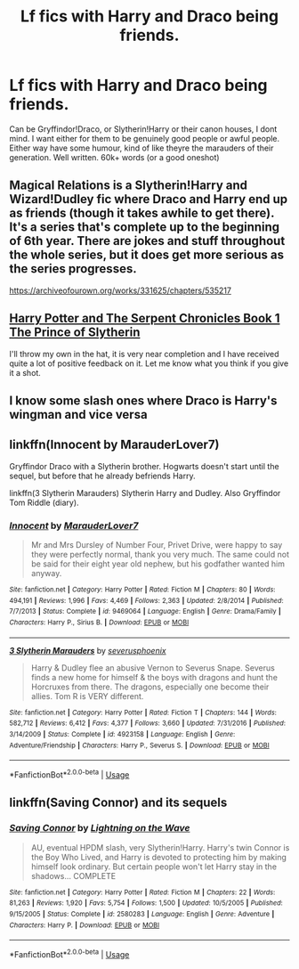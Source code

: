 #+TITLE: Lf fics with Harry and Draco being friends.

* Lf fics with Harry and Draco being friends.
:PROPERTIES:
:Author: FinnD25
:Score: 7
:DateUnix: 1550795033.0
:DateShort: 2019-Feb-22
:FlairText: Request
:END:
Can be Gryffindor!Draco, or Slytherin!Harry or their canon houses, I dont mind. I want either for them to be genuinely good people or awful people. Either way have some humour, kind of like theyre the marauders of their generation. Well written. 60k+ words (or a good oneshot)


** Magical Relations is a Slytherin!Harry and Wizard!Dudley fic where Draco and Harry end up as friends (though it takes awhile to get there). It's a series that's complete up to the beginning of 6th year. There are jokes and stuff throughout the whole series, but it does get more serious as the series progresses.

[[https://archiveofourown.org/works/331625/chapters/535217]]
:PROPERTIES:
:Author: Efficient_Assistant
:Score: 2
:DateUnix: 1550808687.0
:DateShort: 2019-Feb-22
:END:


** [[https://www.fanfiction.net/s/13057557/1/Harry-Potter-and-The-Serpent-Chronicles-Book-1-The-Prince-of-Slytherin][Harry Potter and The Serpent Chronicles Book 1 The Prince of Slytherin]]

I'll throw my own in the hat, it is very near completion and I have received quite a lot of positive feedback on it. Let me know what you think if you give it a shot.
:PROPERTIES:
:Author: ACI100
:Score: 1
:DateUnix: 1550810305.0
:DateShort: 2019-Feb-22
:END:


** I know some slash ones where Draco is Harry's wingman and vice versa
:PROPERTIES:
:Author: ZePwnzerRJ
:Score: 1
:DateUnix: 1550818376.0
:DateShort: 2019-Feb-22
:END:


** linkffn(Innocent by MarauderLover7)

Gryffindor Draco with a Slytherin brother. Hogwarts doesn't start until the sequel, but before that he already befriends Harry.

linkffn(3 Slytherin Marauders) Slytherin Harry and Dudley. Also Gryffindor Tom Riddle (diary).
:PROPERTIES:
:Author: 15_Redstones
:Score: 1
:DateUnix: 1550821121.0
:DateShort: 2019-Feb-22
:END:

*** [[https://www.fanfiction.net/s/9469064/1/][*/Innocent/*]] by [[https://www.fanfiction.net/u/4684913/MarauderLover7][/MarauderLover7/]]

#+begin_quote
  Mr and Mrs Dursley of Number Four, Privet Drive, were happy to say they were perfectly normal, thank you very much. The same could not be said for their eight year old nephew, but his godfather wanted him anyway.
#+end_quote

^{/Site/:} ^{fanfiction.net} ^{*|*} ^{/Category/:} ^{Harry} ^{Potter} ^{*|*} ^{/Rated/:} ^{Fiction} ^{M} ^{*|*} ^{/Chapters/:} ^{80} ^{*|*} ^{/Words/:} ^{494,191} ^{*|*} ^{/Reviews/:} ^{1,996} ^{*|*} ^{/Favs/:} ^{4,469} ^{*|*} ^{/Follows/:} ^{2,363} ^{*|*} ^{/Updated/:} ^{2/8/2014} ^{*|*} ^{/Published/:} ^{7/7/2013} ^{*|*} ^{/Status/:} ^{Complete} ^{*|*} ^{/id/:} ^{9469064} ^{*|*} ^{/Language/:} ^{English} ^{*|*} ^{/Genre/:} ^{Drama/Family} ^{*|*} ^{/Characters/:} ^{Harry} ^{P.,} ^{Sirius} ^{B.} ^{*|*} ^{/Download/:} ^{[[http://www.ff2ebook.com/old/ffn-bot/index.php?id=9469064&source=ff&filetype=epub][EPUB]]} ^{or} ^{[[http://www.ff2ebook.com/old/ffn-bot/index.php?id=9469064&source=ff&filetype=mobi][MOBI]]}

--------------

[[https://www.fanfiction.net/s/4923158/1/][*/3 Slytherin Marauders/*]] by [[https://www.fanfiction.net/u/714311/severusphoenix][/severusphoenix/]]

#+begin_quote
  Harry & Dudley flee an abusive Vernon to Severus Snape. Severus finds a new home for himself & the boys with dragons and hunt the Horcruxes from there. The dragons, especially one become their allies. Tom R is VERY different.
#+end_quote

^{/Site/:} ^{fanfiction.net} ^{*|*} ^{/Category/:} ^{Harry} ^{Potter} ^{*|*} ^{/Rated/:} ^{Fiction} ^{T} ^{*|*} ^{/Chapters/:} ^{144} ^{*|*} ^{/Words/:} ^{582,712} ^{*|*} ^{/Reviews/:} ^{6,412} ^{*|*} ^{/Favs/:} ^{4,377} ^{*|*} ^{/Follows/:} ^{3,660} ^{*|*} ^{/Updated/:} ^{7/31/2016} ^{*|*} ^{/Published/:} ^{3/14/2009} ^{*|*} ^{/Status/:} ^{Complete} ^{*|*} ^{/id/:} ^{4923158} ^{*|*} ^{/Language/:} ^{English} ^{*|*} ^{/Genre/:} ^{Adventure/Friendship} ^{*|*} ^{/Characters/:} ^{Harry} ^{P.,} ^{Severus} ^{S.} ^{*|*} ^{/Download/:} ^{[[http://www.ff2ebook.com/old/ffn-bot/index.php?id=4923158&source=ff&filetype=epub][EPUB]]} ^{or} ^{[[http://www.ff2ebook.com/old/ffn-bot/index.php?id=4923158&source=ff&filetype=mobi][MOBI]]}

--------------

*FanfictionBot*^{2.0.0-beta} | [[https://github.com/tusing/reddit-ffn-bot/wiki/Usage][Usage]]
:PROPERTIES:
:Author: FanfictionBot
:Score: 1
:DateUnix: 1550821211.0
:DateShort: 2019-Feb-22
:END:


** linkffn(Saving Connor) and its sequels
:PROPERTIES:
:Author: natus92
:Score: 1
:DateUnix: 1550843322.0
:DateShort: 2019-Feb-22
:END:

*** [[https://www.fanfiction.net/s/2580283/1/][*/Saving Connor/*]] by [[https://www.fanfiction.net/u/895946/Lightning-on-the-Wave][/Lightning on the Wave/]]

#+begin_quote
  AU, eventual HPDM slash, very Slytherin!Harry. Harry's twin Connor is the Boy Who Lived, and Harry is devoted to protecting him by making himself look ordinary. But certain people won't let Harry stay in the shadows... COMPLETE
#+end_quote

^{/Site/:} ^{fanfiction.net} ^{*|*} ^{/Category/:} ^{Harry} ^{Potter} ^{*|*} ^{/Rated/:} ^{Fiction} ^{M} ^{*|*} ^{/Chapters/:} ^{22} ^{*|*} ^{/Words/:} ^{81,263} ^{*|*} ^{/Reviews/:} ^{1,920} ^{*|*} ^{/Favs/:} ^{5,754} ^{*|*} ^{/Follows/:} ^{1,500} ^{*|*} ^{/Updated/:} ^{10/5/2005} ^{*|*} ^{/Published/:} ^{9/15/2005} ^{*|*} ^{/Status/:} ^{Complete} ^{*|*} ^{/id/:} ^{2580283} ^{*|*} ^{/Language/:} ^{English} ^{*|*} ^{/Genre/:} ^{Adventure} ^{*|*} ^{/Characters/:} ^{Harry} ^{P.} ^{*|*} ^{/Download/:} ^{[[http://www.ff2ebook.com/old/ffn-bot/index.php?id=2580283&source=ff&filetype=epub][EPUB]]} ^{or} ^{[[http://www.ff2ebook.com/old/ffn-bot/index.php?id=2580283&source=ff&filetype=mobi][MOBI]]}

--------------

*FanfictionBot*^{2.0.0-beta} | [[https://github.com/tusing/reddit-ffn-bot/wiki/Usage][Usage]]
:PROPERTIES:
:Author: FanfictionBot
:Score: 1
:DateUnix: 1550843411.0
:DateShort: 2019-Feb-22
:END:

